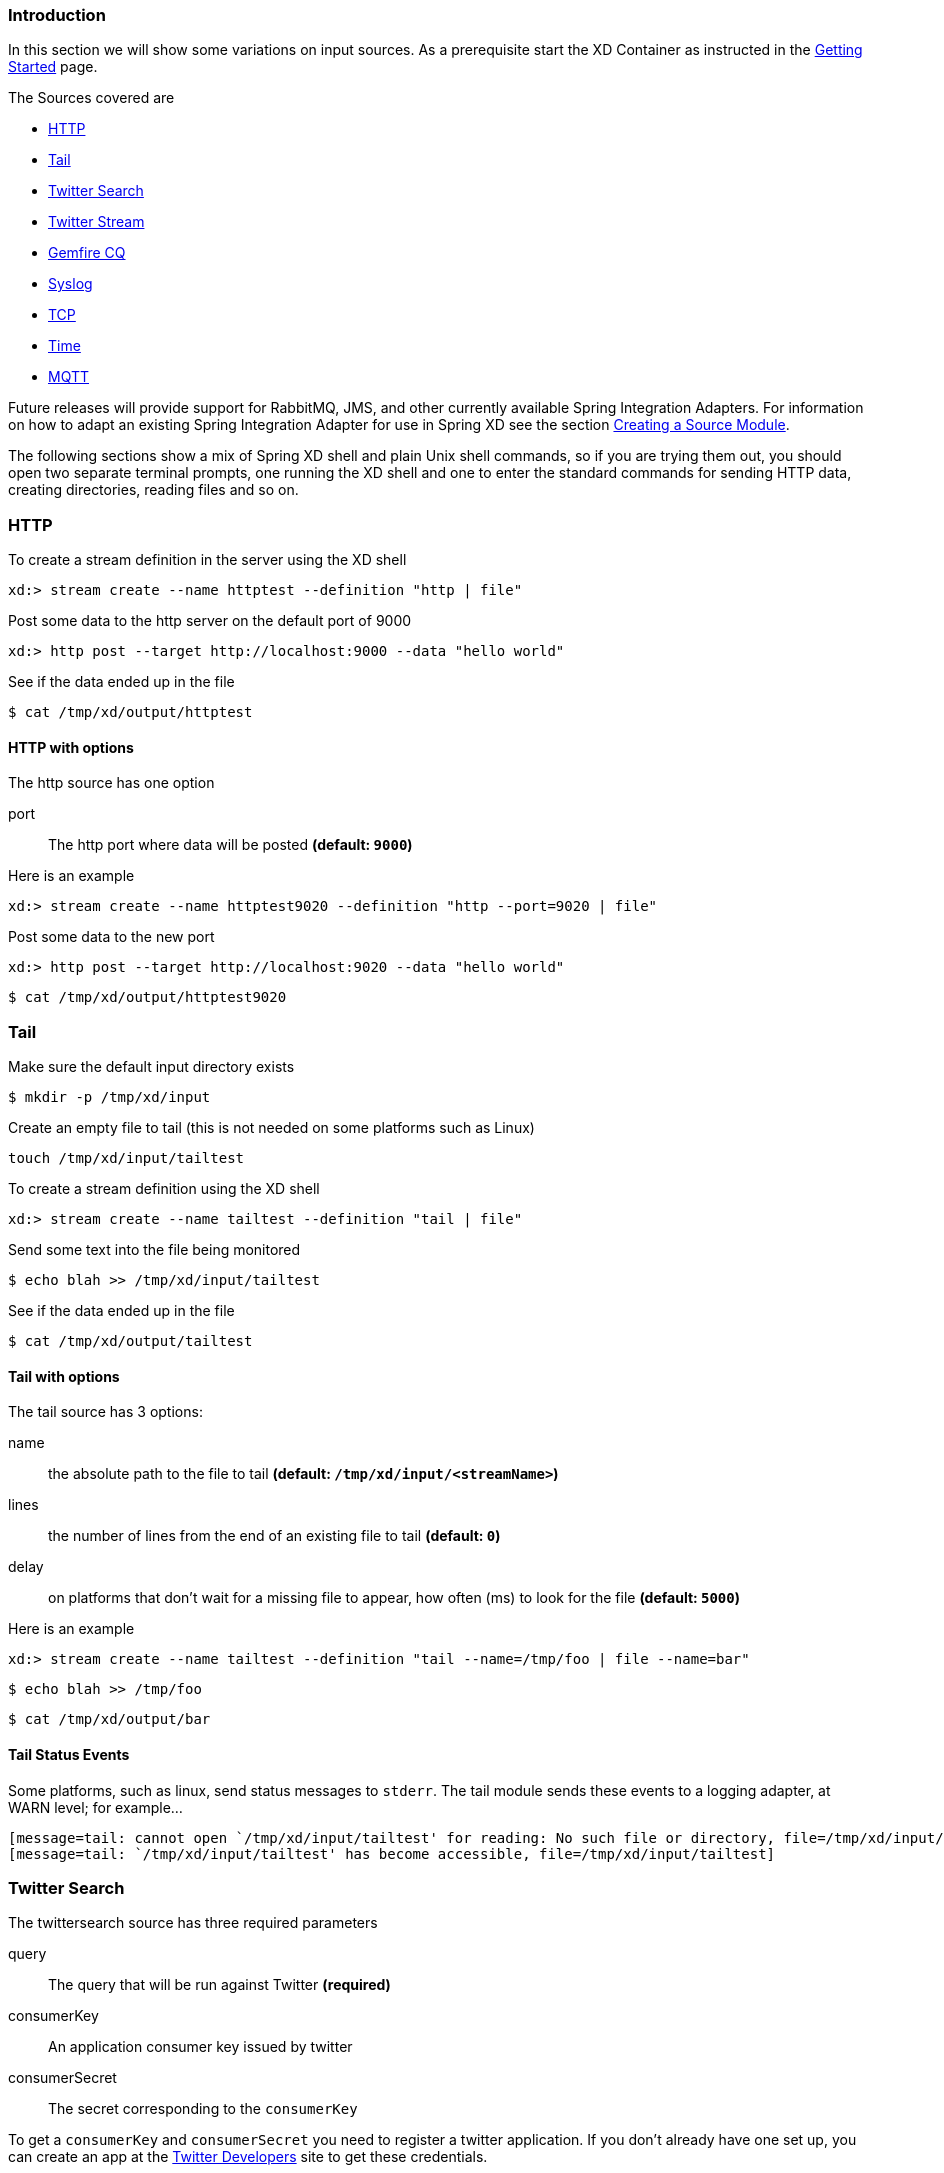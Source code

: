 === Introduction
In this section we will show some variations on input sources.  As a prerequisite start the XD Container
as instructed in the link:Getting-Started#getting-started[Getting Started] page.

The Sources covered are

* <<http, HTTP>>
* <<tail, Tail>>
* <<twittersearch, Twitter Search>>
* <<twitterstream, Twitter Stream>>
* <<gemfire-cq,Gemfire CQ>>
* <<syslog, Syslog>>
* <<tcp, TCP>> 
* <<time, Time>>
* <<mqtt, MQTT>>

Future releases will provide support for RabbitMQ, JMS, and other currently available Spring Integration Adapters.  For information on how to adapt an existing Spring Integration Adapter for use in Spring XD see the section link:Creating-a-Source-Module#creating-a-source-module[Creating a Source Module].

The following sections show a mix of Spring XD shell and plain Unix shell commands, so if you are trying them out, you should open two separate terminal prompts, one running the XD shell and one to enter the standard commands for sending HTTP data, creating directories, reading files and so on.

[[http]]
=== HTTP

To create a stream definition in the server using the XD shell

    xd:> stream create --name httptest --definition "http | file"

Post some data to the http server on the default port of 9000

     xd:> http post --target http://localhost:9000 --data "hello world"

See if the data ended up in the file

     $ cat /tmp/xd/output/httptest

==== HTTP with options

The http source has one option

port:: The http port where data will be posted *(default: `9000`)*

Here is an example 

    xd:> stream create --name httptest9020 --definition "http --port=9020 | file"

Post some data to the new port

    xd:> http post --target http://localhost:9020 --data "hello world"

    $ cat /tmp/xd/output/httptest9020

[[tail]]
=== Tail

Make sure the default input directory exists

     $ mkdir -p /tmp/xd/input

Create an empty file to tail (this is not needed on some platforms such as Linux)

     touch /tmp/xd/input/tailtest  

To create a stream definition using the XD shell

    xd:> stream create --name tailtest --definition "tail | file"

Send some text into the file being monitored 

     $ echo blah >> /tmp/xd/input/tailtest

See if the data ended up in the file
     
     $ cat /tmp/xd/output/tailtest

==== Tail with options

The tail source has 3 options:

name:: the absolute path to the file to tail *(default: `/tmp/xd/input/<streamName>`)*
lines:: the number of lines from the end of an existing file to tail *(default: `0`)*
delay:: on platforms that don't wait for a missing file to appear, how often (ms) to look for the file *(default: `5000`)*

Here is an example 

     xd:> stream create --name tailtest --definition "tail --name=/tmp/foo | file --name=bar"

     $ echo blah >> /tmp/foo

     $ cat /tmp/xd/output/bar


==== Tail Status Events

Some platforms, such as linux, send status messages to `stderr`. The tail module sends these events to a logging adapter, at WARN level; for example...

----
[message=tail: cannot open `/tmp/xd/input/tailtest' for reading: No such file or directory, file=/tmp/xd/input/tailtest]
[message=tail: `/tmp/xd/input/tailtest' has become accessible, file=/tmp/xd/input/tailtest]
----

[[twittersearch]]
=== Twitter Search

The twittersearch source has three required parameters

query:: The query that will be run against Twitter *(required)*

consumerKey:: An application consumer key issued by twitter

consumerSecret:: The secret corresponding to the `consumerKey` 

To get a `consumerKey` and `consumerSecret` you need to register a twitter application. If you don't already have one set up, you can create an app at the https://dev.twitter.com/apps[Twitter Developers] site to get these credentials.

To create a stream definition in the server using the XD shell

    xd:> stream create --name springone2gx --definition "twittersearch --consumerKey=<your_key> --consumerSecret=<your_secret> --query='#springone2gx' | file"

Make sure the default output directory for the `file` sink exists

     $ mkdir -p /tmp/xd/output/

Let the twittersearch run for a little while and then check to see 
if some data ended up in the file

     $ cat /tmp/xd/output/springone2gx

TIP: For both `twittersearch` and `twitterstream` you can fill in in the `conf/twitter.properties` file instead of using the DSL parameters to supply keys and secrets.

[[twitterstream]]
=== Twitter Stream

This source ingests data from Twitter's https://dev.twitter.com/docs/streaming-apis/streams/public[streaming] API. It uses the https://dev.twitter.com/docs/streaming-apis/streams/public[sample and filter] stream endpoints rather than the full "firehose" which needs special access. The endpoint used will depend on the parameters you supply in the stream definition (some are specific to the filter endpoint).

You need to supply all keys and secrets (both consumer and accessToken) to authenticate for this source, so it is easiest if you just add these to the `conf/twitter.properties` file. Stream creation is then straightforward:

    xd:> stream create --name tweets --definition "twitterstream | file"

The parameters available are pretty much the same as those listed in the https://dev.twitter.com/docs/streaming-apis/parameters[API docs] and unless otherwise stated, the accepted formats are the same.

 * https://dev.twitter.com/docs/streaming-apis/parameters#delimited[delimited] - set to `true` to get length delimiters in the stream data (defaults to `false`).

 * https://dev.twitter.com/docs/streaming-apis/parameters#stall_warnings[stallWarnings] - set to `true` to enable stall warnings (defaults to `false`).
 * https://dev.twitter.com/docs/streaming-apis/parameters#filter_level[filterLevel]
 * https://dev.twitter.com/docs/streaming-apis/parameters#language[language]
 * https://dev.twitter.com/docs/streaming-apis/parameters#follow[follow]
 * https://dev.twitter.com/docs/streaming-apis/parameters#track[track]
 * https://dev.twitter.com/docs/streaming-apis/parameters#locations[locations]

[[gemfire-cq]]
=== GemFire Continuous Query (CQ)
Continuous query allows client applications to create a GemFire query using Object Query Language(OQL) and register a CQ listener which subscribes to the query and is notified every time the query 's result set changes. The _gemfire_cq_ source registers a CQ which will post CQEvent messages to the stream. 

==== Launching the XD GemFire Server
This source requires a cache server to be running in a separate process and its host and port must be known (NOTE: GemFire locators are not supported yet). The XD distribution includes a GemFire server executable suitable for development and test purposes. This is a Java main class that runs with a Spring configured cache server. The configuration is passed as a command line argument to the server's main method. The configuration includes a cache server port and one or more configured region. XD includes a sample cache configuration called  https://github.com/SpringSource/spring-xd/blob/master/spring-xd-gemfire-server/config/cq-demo.xml[cq-demo]. This starts a server on port 40404 and creates a region named _Stocks_. A Logging cache listener is configured  for the region to log region events.  

Run Gemfire cache server by changing to the gemfire/bin directory and execute

[source,sh]
----
$ ./gemfire-server ../config/cq-demo.xml
----


==== Options

The qemfire-cq source has the following options

query:: The query string in Object Query Language(OQL) *(required, String)*
gemfireHost:: The host on which the GemFire server is running. *(default: `localhost`)*
gemfirePort:: The port on which the GemFire server is running. *(default: `40404`)*

Here is an example. Create two streams: One to write http messages to a Gemfire region named _Stocks_, and another to execute the CQ.

    xd:> stream create --name stocks --definition "http --port=9090 | gemfire-json-server --regionName=Stocks --keyExpression=payload.getField('symbol')" 
    xd:> stream create --name cqtest --definition "gemfire-cq --query='Select * from /Stocks where symbol=''VMW''' | file"

Now send some messages to the stocks stream.

     xd:> http post --target http://localhost:9090 --data "{'symbol':'VMW', 'price':73}"
     xd:> http post --target http://localhost:9090 --data "{'symbol':'VMW', 'price':78}"
     xd:> http post --target http://localhost:9090 --data "{'symbol':'VMW', 'price':80}"

The _cqtest_ stream is now listening for any stock quote updates for VMW. Presumably, another process is updating the cache. You may create a separate stream to test this (see https://github.com/SpringSource/spring-xd/wiki/GemfireServer[GemfireServer] for instructions).

As updates are posted to the cache you should see them captured in the output file:

    $cat /tmp/xd/output/cqtest

   {"symbol":"VMW","price":73}
   {"symbol":"VMW","price":78}
   {"symbol":"VMW","price":80}

[[syslog]]
=== Syslog

Two syslog sources are provided: `syslog-udp` and `syslog-tcp`. They both support the following options:

port:: the port on which the system will listen for syslog messages *(default: `11111`)*

To create a stream definition (using shell command)

    xd:> stream create --name syslogtest --definition "syslog-udp --port=1514 | file"

or

    xd:> stream create --name syslogtest --definition "syslog-tcp --port=1514 | file"

Send a test message to the syslog

     logger -p local3.info -t TESTING "Test Syslog Message"

See if the data ended up in the file
     
     $ cat /tmp/xd/output/syslogtest

Refer to your syslog documentation to configure the syslog daemon to forward syslog messages to the stream; some examples are:

UDP - Mac OSX (syslog.conf) and Ubuntu (rsyslog.conf)

    *.*	@localhost:11111 

TCP - Ubuntu (rsyslog.conf)

    $ModLoad omfwd
    *.*	@@localhost:11111

Restart the syslog daemon after reconfiguring.


[[tcp]]
=== TCP

To create a stream definition in the server, use the following XD shell command

    xd:> stream create --name tcptest --definition "tcp | file"

This will create the default TCP source and send data read from it to the `tcptest` file.

TCP is a streaming protocol and some mechanism is needed to frame messages on the wire. A number of decoders are available, the default being 'CRLF' which is compatible with Telnet.

----
$ telnet localhost 1234
Trying ::1...
Connected to localhost.
Escape character is '^]'.
foo
^]

telnet> quit
Connection closed.
----

See if the data ended up in the file

     $ cat /tmp/xd/output/tcptest

==== TCP with options

The TCP source has the following options

port:: the port on which to listen *(default: `1234`)*
reverse-lookup:: perform a reverse DNS lookup on the remote IP Address *(default: `false`)*
socket-timeout:: the timeout (ms) before closing the socket when no data received *(default: `120000`)*
nio:: whether or not to use NIO. NIO is more efficient when there are many connections. *(default: `false`)*
decoder:: how to decode the stream - see below. *(default: `CRLF`)*
binary:: whether the data is binary (true) or text (false). *(default: `false`)*
charset:: the charset used when converting text to `String`. *(default: `UTF-8`)*

==== Available Decoders

.Text Data

CRLF (default):: text terminated by carriage return (0x0d) followed by line feed (0x0a)
LF:: text terminated by line feed (0x0a)
NULL:: text terminated by a null byte (0x00)
STXETX:: text preceded by an STX (0x02) and terminated by an ETX (0x03)

.Text and Binary Data

RAW:: no structure - the client indicates a complete message by closing the socket
L1:: data preceded by a one byte (unsigned) length field (supports up to 255 bytes)
L2:: data preceded by a two byte (unsigned) length field (up to 2^16^-1 bytes)
L4:: data preceded by a four byte (signed) length field (up to 2^31^-1 bytes)


==== Examples

The following examples all use `echo` to send data to `netcat` which sends the data to the source.

The echo options `-en` allows echo to interpret escape sequences and not send a newline.

.CRLF Decoder

    xd:> stream create --name tcptest --definition "tcp | file"

This uses the default (CRLF) decoder and port 1234; send some data

     $ echo -en 'foobar\r\n' | netcat localhost 1234

See if the data ended up in the file

     $ cat /tmp/xd/output/tcptest

.LF Decoder

     xd:> stream create --name tcptest2 --definition "tcp --decoder=LF --port=1235 | file"

     $ echo -en 'foobar\n' | netcat localhost 1235

     $ cat /tmp/xd/output/tcptest2

.NULL Decoder

     xd:> stream create --name tcptest3 --definition "tcp --decoder=NULL --port=1236 | file"

     $ echo -en 'foobar\x00' | netcat localhost 1236

     $ cat /tmp/xd/output/tcptest3

.STXETX Decoder

     xd:> stream create --name tcptest4 --definition "tcp --decoder=STXETX --port=1237 | file"

     $ echo -en '\x02foobar\x03' | netcat localhost 1237

     $ cat /tmp/xd/output/tcptest4

.RAW Decoder

     xd:> stream create --name tcptest5 --definition "tcp --decoder=RAW --port=1238 | file"

     $ echo -n 'foobar' | netcat localhost 1238

     $ cat /tmp/xd/output/tcptest5

.L1 Decoder

     xd:> stream create --name tcptest6 --definition "tcp --decoder=L1 | file"

     $ echo -en '\x06foobar' | netcat localhost 1239

     $ cat /tmp/xd/output/tcptest6

.L2 Decoder

     xd:> stream create --name tcptest7 --definition "tcp --decoder=L2 | file"

     $ echo -en '\x00\x06foobar' | netcat localhost 1240

     $ cat /tmp/xd/output/tcptest7

.L4 Decoder

     xd:> stream create --name tcptest8 --definition "tcp --decoder=L4 | file"

     $ echo -en '\x00\x00\x00\x06foobar' | netcat localhost 1241

     $ cat /tmp/xd/output/tcptest8

==== Binary Data Example

     xd:> stream create --name tcptest9 --definition "tcp --decoder=L1 | file --binary=true"

Note that we configure the `file` sink with `binary=true` so that a newline is not appended.

     $ echo -en '\x08foo\x00bar\x0b' | netcat localhost 1242

----
$ hexdump -C /tmp/xd/output/tcptest9
00000000  66 6f 6f 00 62 61 72 0b                           |foo.bar.|
00000008
----

[[time]]
=== Time
The time source will simply emit a String with the current time every so often. It supports the following options:

interval:: how often to emit a message, expressed in seconds *(default: `1` second)*
format:: how to render the current time, using SimpleDateFormat *(default: `'yyyy-MM-dd HH:mm:ss'`)*


[[mqtt]]
=== MQTT
The mqtt source connects to an mqtt server and receives telemetry messages.

==== Options

The folllowing options are configured in mqtt.properties in XD_HOME/config

    mqtt.url=tcp://localhost:1883
    mqtt.default.client.id=xd.mqtt.client.id
    mqtt.username=guest
    mqtt.password=guest
    mqtt.default.topic=xd.mqtt.test

The defaults are set up to connect to the RabbitMQ MQTT adapter on localhost.

Note that the client id must be no more than 19 characters; this is because `.src` is added and the id must be no more than 23 characters.

clientId:: Identifies the client - overrides the default above.
topics:: The topics to which the source will subscribe - overrides the default above.